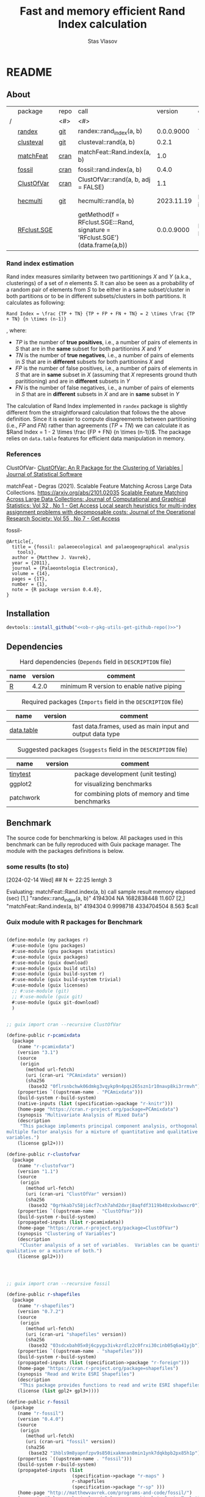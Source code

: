 #+title: Fast and memory efficient Rand Index calculation
#+author: Stas Vlasov
#+email: s.vlasov@uvt.nl
#+r-pkg-version: 0.0.0.9000
#+r-pkg-url: <<ob-r-pkg-utils-get-github-repo()>>, https://stasvlasov.github.io/randex/
#+r-pkg-bug-reports: <<ob-r-pkg-utils-get-github-repo()>>/issues

# - Reference from [[associate-id:org:1l72scr0w1k0][randex - fast and memory efficien Rand Index]] on [2024-01-19 Fri 16:32]

* README
:PROPERTIES:
:export_file_name: README.md
:export_options: toc:nil
:export_options+: author:nil
:export_options+: title:nil
:END:

#+begin: md-badges :codecove-token nil
#+begin_export markdown
[![R-CMD-check](https://github.com/stasvlasov/randex/workflows/R-CMD-check/badge.svg)](https://github.com/stasvlasov/randex/actions)
![GitHub code size in bytes](https://img.shields.io/github/languages/code-size/stasvlasov/randex)
#+end_export
#+end

** About
#+name: package-description
#+begin_src org :exports results :results replace :eval yes
  Memory efficient and fast calculation of [[https://en.wikipedia.org/wiki/Rand_index][Rand Index]]. The package offers algorithm for Rand Index estimation that is specifically meant for large datasets with many small clusters making it the fastest and most memory efficient in comparison to other available R packages (see benchmarking below).
#+end_src

[[file:./benchmarks.png]]

#+name: packages-that-provide-rand-index
|   | package     | repo | call                                                                          |    version | comment                       |
| / |             | <#>  | <#>                                                                           |            |                               |
|---+-------------+------+-------------------------------------------------------------------------------+------------+-------------------------------|
|   | [[https://stasvlasov.github.io/randex/][randex]]      | [[https://github.com/stasvlasov/randex][git]]  | randex::rand_index(a, b)                                                      | 0.0.0.9000 | This package                  |
|   | [[https://github.com/ramhiser/clusteval][clusteval]]   | [[https://github.com/ramhiser/clusteval][git]]  | clusteval::rand(a, b)                                                         |      0.2.1 |                               |
|   | [[https://github.com/ddegras/matchFeat][matchFeat]]   | [[https://CRAN.R-project.org/package=matchFeat][cran]] | matchFeat::Rand.index(a, b)                                                   |        1.0 |                               |
|   | [[https://matthewvavrek.com/programs-and-code/fossil/][fossil]]      | [[https://cran.r-project.org/package=fossil][cran]] | fossil::rand.index(a, b)                                                      |      0.4.0 |                               |
|   | [[https://cran.r-project.org/package=ClustOfVar][ClustOfVar]]  | [[https://cran.r-project.org/package=ClustOfVar][cran]] | ClustOfVar::rand(a, b, adj =  FALSE)                                          |        1.1 |                               |
|   | [[https://lbelzile.github.io/hecmulti/][hecmulti]]    | [[https://github.com/lbelzile/hecmulti][git]]  | hecmulti::rand(a, b)                                                          | 2023.11.19 | Documentation in French:)     |
|   | [[https://github.com/stela2502/RFclust.SGE][RFclust.SGE]] |      | getMethod(f = RFclust.SGE:::Rand, signature = 'RFclust.SGE')(data.frame(a,b)) | 0.0.0.9000 | Does not work. Filed an [[https://github.com/stela2502/RFclust.SGE/issues/1][issue]] |
#+TBLFM: $5='(org-sbe ob-r-pkg-utils-get-package-vesion (pkg $2))

#+name: packages-that-provide-rand-index-call
#+BEGIN_SRC R :var packages=packages-that-provide-rand-index :results replace raw :wrap src R :exports none
  ## return the vector object with names packages to benchmart as string removing packages with empty 'repo'
  capture.output(dput(packages$call[packages$repo != ""]))
#+END_SRC

#+RESULTS: packages-that-provide-rand-index-call
#+begin_src R :exports none
c("randex::rand_index(a, b)", "clusteval::rand(a, b)", "matchFeat::Rand.index(a, b)", 
"fossil::rand.index(a, b)", "ClustOfVar::rand(a, b, adj =  FALSE)", 
"hecmulti::rand(a, b)")
#+end_src

*** Rand index estimation

Rand index measures similarity between two partitionings $X$ and $Y$ (a.k.a., clusterings) of a set of $n$ elements $S$. It can also be seen as a probability of a random pair of elements from $S$ to be either in a same subset/cluster in both partitions or to be in different subsets/clusters in both partitions. It calculates as following:

#+begin_src latex :results replace :wrap src math :exports results
  Rand Index = \frac {TP + TN} {TP + FP + FN + TN} = 2 \times \frac {TP + TN} {n \times (n-1)}
#+end_src

#+RESULTS:
#+begin_src math
Rand Index = \frac {TP + TN} {TP + FP + FN + TN} = 2 \times \frac {TP + TN} {n \times (n-1)}
#+end_src

, where:
- $TP$ is the number of *true positives*, i.e., a number of pairs of elements in $S$ that are in the *same* subset for both partitionins $X$ and $Y$
- $TN$ is the number of *true negatives*, i.e., a number of pairs of elements in $S$ that are in *different* subsets for both partitionins $X$ and 
- $FP$ is the number of false positives, i.e., a number of pairs of elements in $S$ that are in *same* subset in $X$ (assuming that $X$ represents ground thuth parititioning) and are in *different* subsets in $Y$
- $FN$ is the number of false negatives, i.e., a number of pairs of elements in $S$ that are in *different* subsets in $X$ and are in *same* subset in $Y$

The calculation of Rand Index implemented in =randex= package is slightly different from the straightforward calculation that follows the the above definition. Since it is easier to compute disagreements between partitioning (i.e., $FP$ and $FN$) rather than agreements ($TP$ + $TN$) we can calculate it as $Rand Index = 1 - 2 \times \frac {FP + FN} {n \times (n-1)}$. The package relies on =data.table= features for efficient data manipulation in memory.

*** References

ClustOfVar- 
[[https://www.jstatsoft.org/article/view/v050i13][ClustOfVar: An R Package for the Clustering of Variables | Journal of Statistical Software]]

matchFeat -
Degras (2021). Scalable Feature Matching Across Large Data Collections. https://arxiv.org/abs/2101.02035
[[https://www.tandfonline.com/doi/full/10.1080/10618600.2022.2074429][Scalable Feature Matching Across Large Data Collections: Journal of Computational and Graphical Statistics: Vol 32 , No 1 - Get Access]]
[[https://www.tandfonline.com/doi/full/10.1057/palgrave.jors.2601723][Local search heuristics for multi-index assignment problems with decomposable costs: Journal of the Operational Research Society: Vol 55 , No 7 - Get Access]]

fossil- 
#+BEGIN_SRC biblatex
  @Article{,
    title = {fossil: palaeoecological and palaeogeographical analysis
      tools},
    author = {Matthew J. Vavrek},
    year = {2011},
    journal = {Palaeontologia Electronica},
    volume = {14},
    pages = {1T},
    number = {1},
    note = {R package version 0.4.0},
  }
#+END_SRC

** Installation

#+BEGIN_SRC R :noweb yes
  devtools::install_github("<<ob-r-pkg-utils-get-github-repo()>>")
#+END_SRC

** Dependencies

#+caption: Hard dependencies (=Depends= field in =DESCRIPTION= file)
#+name: ob-r-pkg-table-depends
| name  | version | comment                                   |
|-------+---------+-------------------------------------------|
| [[https://www.r-project.org/][R]]     |   4.2.0 | minimum R version to enable native piping |

#+caption: Required packages (=Imports= field in the =DESCRIPTION= file)
#+name: ob-r-pkg-table-imports
| name       | version | comment                                                   |
|------------+---------+-----------------------------------------------------------|
| [[https://rdatatable.gitlab.io/data.table/][data.table]] |         | fast data.frames, used as main input and output data type |
#+TBLFM: $2='(org-sbe ob-r-pkg-utils-get-package-vesion (pkg $$1))

#+caption: Suggested packages (=Suggests= field in the =DESCRIPTION= file)
#+name: ob-r-pkg-table-suggests
| name      | version | comment                                           |
|-----------+---------+---------------------------------------------------|
| [[https://github.com/markvanderloo/tinytest/blob/master/pkg/README.md][tinytest]]  |         | package development (unit testing)                |
| ggplot2   |         | for visualizing benchmarks                        |
| patchwork |         | for combining plots of memory and time benchmarks |
#+TBLFM: $2='(org-sbe ob-r-pkg-utils-get-package-vesion (pkg $$1))

** Benchmark
The source code for benchmarking is below. All packages used in this benchmark can be fully reproduced with Guix package manager. The module with the packages definitions is below.


*** some results (to sto)
[2024-02-14 Wed]
## N <- 22:25
lentgh 3

Evaluating: matchFeat::Rand.index(a, b)
     call                          sample  result    memory     elapsed (sec)
[1,] "randex::rand_index(a, b)"    4194304 NA        1682838448 11.607       
[2,] "matchFeat::Rand.index(a, b)" 4194304 0.9998718 4334704504 8.563        
$call
[1] "randex::rand_index(a, b)"

$sample
[1] 4194304

$result
[1] NA

$memory
[1] 1682838448

$`elapsed (sec)`
[1] 11.607

$memory
[1] 1682838448

$`elapsed (sec)`
[1] 11.607

Evaluating: randex::rand_index(a, b)
    rand_index -- factoring
    rand_index -- tabulating
    rand_index -- combn A
    rand_index -- combn B
$call
[1] "matchFeat::Rand.index(a, b)"

$sample
[1] 4194304

$result
[1] 0.9998718

$memory
[1] 4334704504

$`elapsed (sec)`
[1] 8.563

$memory
[1] 4334704504

$`elapsed (sec)`
[1] 8.563

Evaluating: matchFeat::Rand.index(a, b)
     call                          sample  result    memory     elapsed (sec)
[1,] "randex::rand_index(a, b)"    8388608 0.9998718 3323375432 20.606       
[2,] "matchFeat::Rand.index(a, b)" 8388608 0.9998718 4770211400 13.775       
$call
[1] "randex::rand_index(a, b)"

$sample
[1] 8388608

$result
[1] 0.9998718

$memory
[1] 3323375432

$`elapsed (sec)`
[1] 20.606

$memory
[1] 3323375432

$`elapsed (sec)`
[1] 20.606

Evaluating: randex::rand_index(a, b)
    rand_index -- factoring
    rand_index -- tabulating
    rand_index -- combn A
    rand_index -- combn B
$call
[1] "matchFeat::Rand.index(a, b)"

$sample
[1] 8388608

$result
[1] 0.9998718

$memory
[1] 4770211400

$`elapsed (sec)`
[1] 13.775

$memory
[1] 4770211400

$`elapsed (sec)`
[1] 13.775

Evaluating: matchFeat::Rand.index(a, b)
     call                          sample   result    memory     elapsed (sec)
[1,] "randex::rand_index(a, b)"    16777216 0.9998718 6587671840 40.321       
[2,] "matchFeat::Rand.index(a, b)" 16777216 0.9998718 5642626632 26.082       

$call
[1] "randex::rand_index(a, b)"

$sample
[1] 16777216

$result
[1] 0.9998718

$memory
[1] 6587671840

$`elapsed (sec)`
[1] 40.321

$memory
[1] 6587671840

$`elapsed (sec)`
[1] 40.321

Evaluating: randex::rand_index(a, b)
    rand_index -- factoring
    rand_index -- tabulating
    rand_index -- combn A
    rand_index -- combn B
$call
[1] "matchFeat::Rand.index(a, b)"

$sample
[1] 16777216

$result
[1] 0.9998718

$memory
[1] 5642626632

$`elapsed (sec)`
[1] 26.082

$memory
[1] 5642626632

$`elapsed (sec)`
[1] 26.082

Evaluating: matchFeat::Rand.index(a, b)
     call                          sample   result    memory      elapsed (sec)
[1,] "randex::rand_index(a, b)"    33554432 0.9998718 12899659016 82.221       
[2,] "matchFeat::Rand.index(a, b)" 33554432 0.9998718 7387456600  47.888

*** Guix module with R packages for Benchmark
#+BEGIN_SRC scheme

  (define-module (my packages r)
    #:use-module (gnu packages)
    #:use-module (gnu packages statistics)
    #:use-module (guix packages)
    #:use-module (guix download)
    #:use-module (guix build utils)
    #:use-module (guix build-system r)
    #:use-module (guix build-system trivial)
    #:use-module (guix licenses)
    ;; #:use-module (git)
    ;; #:use-module (guix git)
    #:use-module (guix git-download)
    )


  ;; guix import cran --recursive ClustOfVar

  (define-public r-pcamixdata
    (package
      (name "r-pcamixdata")
      (version "3.1")
      (source
       (origin
         (method url-fetch)
         (uri (cran-uri "PCAmixdata" version))
         (sha256
          (base32 "0flrsnbchwk06dmkg3vqykp9n4pqs265szn1r10navp8ki3rrmvh"))))
      (properties `((upstream-name . "PCAmixdata")))
      (build-system r-build-system)
      (native-inputs (list (specification->package "r-knitr")))
      (home-page "https://cran.r-project.org/package=PCAmixdata")
      (synopsis "Multivariate Analysis of Mixed Data")
      (description
       "This package implements principal component analysis, orthogonal rotation and
  multiple factor analysis for a mixture of quantitative and qualitative
  variables.")
      (license gpl2+)))

  (define-public r-clustofvar
    (package
      (name "r-clustofvar")
      (version "1.1")
      (source
       (origin
         (method url-fetch)
         (uri (cran-uri "ClustOfVar" version))
         (sha256
          (base32 "0grhkab7s58ji4cf7cxh7ahd2dxrj8aqfdf3119b40zxkxbwxcr0"))))
      (properties `((upstream-name . "ClustOfVar")))
      (build-system r-build-system)
      (propagated-inputs (list r-pcamixdata))
      (home-page "https://cran.r-project.org/package=ClustOfVar")
      (synopsis "Clustering of Variables")
      (description
       "Cluster analysis of a set of variables.  Variables can be quantitative,
  qualitative or a mixture of both.")
      (license gpl2+)))




  ;; guix import cran --recursive fossil

  (define-public r-shapefiles
    (package
      (name "r-shapefiles")
      (version "0.7.2")
      (source
       (origin
         (method url-fetch)
         (uri (cran-uri "shapefiles" version))
         (sha256
          (base32 "03sdcxbah05x0j6cpygx3ivkzrdlz2c0frxi30cinb05q6a41yjb"))))
      (properties `((upstream-name . "shapefiles")))
      (build-system r-build-system)
      (propagated-inputs (list (specification->package "r-foreign")))
      (home-page "https://cran.r-project.org/package=shapefiles")
      (synopsis "Read and Write ESRI Shapefiles")
      (description
       "This package provides functions to read and write ESRI shapefiles.")
      (license (list gpl2+ gpl3+))))

  (define-public r-fossil
    (package
      (name "r-fossil")
      (version "0.4.0")
      (source
       (origin
         (method url-fetch)
         (uri (cran-uri "fossil" version))
         (sha256
          (base32 "1hbls9m8yapnfzpv9s850ixakmnan8min1ynk7dqkbpb2px85h1p"))))
      (properties `((upstream-name . "fossil")))
      (build-system r-build-system)
      (propagated-inputs (list
                          (specification->package "r-maps" )
                          r-shapefiles
                          (specification->package "r-sp" )))
      (home-page "http://matthewvavrek.com/programs-and-code/fossil/")
      (synopsis "Palaeoecological and Palaeogeographical Analysis Tools")
      (description
       "This package provides a set of analytical tools useful in analysing ecological
  and geographical data sets, both ancient and modern.  The package includes
  functions for estimating species richness (Chao 1 and 2, ACE, ICE, Jacknife),
  shared species/beta diversity, species area curves and geographic distances and
  areas.")
      (license gpl2+)))

  ;; guix import cran --style=specification --recursive matchFeat
  (define-public r-matchfeat
    (package
     (name "r-matchfeat")
     (version "1.0")
     (source
      (origin
       (method url-fetch)
       (uri (cran-uri "matchFeat" version))
       (sha256
        (base32 "0jh484rr71b7887igfslbg7xbr661l9c34d650xd7ajx4gfpn540"))))
     (properties `((upstream-name . "matchFeat")))
     (build-system r-build-system)
     (propagated-inputs (list (specification->package "r-clue")
                              (specification->package "r-foreach")))
     (home-page "https://cran.r-project.org/package=matchFeat")
     (synopsis "One-to-One Feature Matching")
     (description
      "Statistical methods to match feature vectors between multiple datasets in a
  one-to-one fashion.  Given a fixed number of classes/distributions, for each
  unit, exactly one vector of each class is observed without label.  The goal is
  to label the feature vectors using each label exactly once so to produce the
  best match across datasets, e.g. by minimizing the variability within classes.
  Statistical solutions based on empirical loss functions and probabilistic
  modeling are provided.  The Gurobi software and its R interface package are
  required for one of the package functions (match.2x()) and can be obtained at
  <https://www.gurobi.com/> (free academic license).  For more details, refer to
  Degras (2022) <doi:10.1080/10618600.2022.2074429> \"Scalable feature matching for
  large data collections\" and Bandelt, Maas, and Spieksma (2004)
  <doi:10.1057/palgrave.jors.2601723> \"Local search heuristics for multi-index
  assignment problems with decomposable costs\".")
     (license gpl2)))



  ;; needed for stela2502/RFclust.SGE

  ;; stas@air ~/dot/sys/my-guix-channel/my/packages$ guix import cran --style=specification --recursive --archive=git https://github.com/sonejilab/FastWilcoxTest >> r.scm

  (define-public r-fastwilcoxtest
    (let ((commit "c9ea65dcc41aa5f3403441899f7e558d2a7cbe7d")
          (revision "1"))
      (package
        (name "r-fastwilcoxtest")
        (version (git-version "0.2.0" revision commit))
        (source
         (origin
           (method git-fetch)
           (uri (git-reference
                 (url "https://github.com/sonejilab/FastWilcoxTest")
                 (commit commit)))
           (file-name (git-file-name name version))
           (sha256
            (base32 "0fpblsarxjazmbya3lr304chhc0fwsj6xp7sa5fhi4ryqqw7zrlm"))))
        (properties `((upstream-name . "FastWilcoxTest")))
        (build-system r-build-system)
        (inputs (list (specification->package "r-gsl")))
        (propagated-inputs (list (specification->package "r-matrix")
                                 (specification->package "r-metap")
                                 (specification->package "r-rcpp")
                                 (specification->package "r-rcppeigen")
                                 (specification->package "r-rcppprogress")
                                 (specification->package "r-reshape2")))
        (home-page "https://github.com/sonejilab/FastWilcoxTest")
        (synopsis
         "Wilcox Ranked Sum Test Implementation using Rcpp; Tests are Applied to a Sparse Matrix")
        (description
         "Re-implementation the the Seurat::@code{FindMarkers}'( test.use == \"wilcox\" )
  function but implementing all calculation steps in c++.  Thereby the function is
  more than 10 times faster than the Seurat R implementation.  The c++ code was
  extracted from the @code{BioQC} @code{BioConductor} package.  It also contains
  other fast c++ functions to interact with sparse matrices.")
        (license gpl3))))



  ;; stas@air ~/dot/sys/my-guix-channel/my/packages$
  ;; guix import cran --style=specification --recursive --archive=git https://github.com/stela2502/RFclust.SGE >> r.scm

  ;; guix import: warning: failed to retrieve package information from https://cran.r-project.org/web/packages/FastWilcoxTest/DESCRIPTION: 404 (Not Found)


  (define-public r-rfclust-sge
    (let ((commit "ba586d8f0372f7ceb29b75fd3290931856ef64a8")
          (revision "1"))
      (package
        (name "r-rfclust-sge")
        (version (git-version "0.0.0.9000" revision commit))
        (source
         (origin
           (method git-fetch)
           (uri (git-reference
                 (url "https://github.com/stela2502/RFclust.SGE")
                 (commit commit)))
           (file-name (git-file-name name version))
           (sha256
            (base32 "0hq2rdyxylm5fhbvjpq2dncpvz2m8zfdn787hxpmj10gvv5xr435"))))
        (properties `((upstream-name . "RFclust.SGE")))
        (build-system r-build-system)
        (propagated-inputs (list (specification->package "r-cluster")
                                 ;; FastWilcoxTest
                                 r-fastwilcoxtest
                                 (specification->package "r-hmisc")
                                 (specification->package "r-mass")
                                 (specification->package "r-matrix")
                                 (specification->package "r-ranger")
                                 (specification->package "r-survival")))
        (home-page "https://github.com/stela2502/RFclust.SGE")
        (synopsis "Unsupervised clustering using random forest run on SGE")
        (description
         "This package uses the RF clustering method described at https://
  labs.genetics.ucla.edu/horvath/RFclustering/RFclustering.htm.  The function is
  broken down into separate parts, that can be run on a SGE to reduce analysis
  time.")
        (license expat))))




  ;; guix import cran --style=specification --recursive --archive=git https://github.com/ramhiser/clusteval >> r.scm

  (define-public r-clusteval
    (let ((commit "09eae82610a13122d6bfd46480fc4a76eb3c752a")
          (revision "1"))
      (package
        (name "r-clusteval")
        (version (git-version "0.2.1" revision commit))
        (source
         (origin
           (method git-fetch)
           (uri (git-reference
                 (url "https://github.com/ramhiser/clusteval")
                 (commit commit)))
           (file-name (git-file-name name version))
           (sha256
            (base32 "1591acinzd4mgp8sg9mn0syn1caaxdy3ys99pnpqa5yb0x423y7p"))))
        (properties `((upstream-name . "clusteval")))
        (build-system r-build-system)
        (propagated-inputs (list (specification->package "r-ggplot2")
                                 (specification->package "r-mvtnorm")
                                 (specification->package "r-rcpp")))
        (home-page "https://github.com/ramhiser/clusteval")
        (synopsis "Evaluation of Clustering Algorithms")
        (description
         "This package provides a suite of tools to evaluate clustering algorithms,
  clustering, and individual clusters.")
        (license expat))))


  ;; guix import cran --style=specification --recursive --archive=git https://github.com/lbelzile/hecmulti >> r.scm
  (define-public r-hecmulti
    (let ((commit "7488f654ae860a1a139bc05b8c263cf7b7fb4517")
          (revision "1"))
      (package
        (name "r-hecmulti")
        (version (git-version "2023.11.19" revision commit))
        (source
         (origin
           (method git-fetch)
           (uri (git-reference
                 (url "https://github.com/lbelzile/hecmulti")
                 (commit commit)))
           (file-name (git-file-name name version))
           (sha256
            (base32 "1v3yzfjkhhbd253p158d4rglarbv5fx9skr6ya4drx69bdbdr03v"))))
        (properties `((upstream-name . "hecmulti")))
        (build-system r-build-system)
        (arguments
         (list
          #:modules '((guix build r-build-system)
                      (guix build minify-build-system)
                      (guix build utils)
                      (ice-9 match))
          #:imported-modules `(,@%r-build-system-modules (guix build
                                                               minify-build-system))
          #:phases '(modify-phases %standard-phases
                      (add-after 'unpack 'process-javascript
                        (lambda* (#:key inputs #:allow-other-keys)
                          (with-directory-excursion "inst/"
                            (for-each (match-lambda
                                        ((source . target) (minify source
                                                                   #:target
                                                                   target)))
                                      '())))))))
        (propagated-inputs (list (specification->package "r-ggplot2")
                                 (specification->package "r-mass")
                                 (specification->package "r-patchwork")))
        (native-inputs (list (specification->package "esbuild")
                             (specification->package "r-knitr")))
        (home-page "https://github.com/lbelzile/hecmulti")
        (synopsis "Matériel de cours pour Analyse multidimensionnelle appliquée")
        (description
         "Jeux de données et fonctions pour le cours Analyse multidimensionnelle appliquée
  (MATH 60602) à HEC Montréal.")
        (license cc-by-sa4.0))))

#+END_SRC


* rand_index
:PROPERTIES:
:ID:       org:d6bid3b1y2k0
:END:

#+BEGIN_SRC R :tangle R/rand_index.r :mkdirp yes
  ##' Computes Rand index
  ##'
  ##' Should be relatively fast and memory efficient. See `rand_index_benchmark`
  ##' 
  ##' @param a particion 1 as vector
  ##' @param b partition 2 as vector
  ##' @param verbose Whether to print logs messages
  ##' @return Rand index that ranges from 0 to 1 
  ##' @import data.table
  ##' @export 
  rand_index <- function(a, b, verbose = FALSE) {
      ## Some basic checks
      stopifnot(
          "rand_index: a and b should be the same length" =
              length(a) == length(b)
        , "rand_index: a should be a vector of either strings or numbers" =
              class(a) %in% c("numeric", "integer", "character"))
      if(verbose) message("    rand_index -- factoring A and B (on common levels)")
      factor_levels <- unique(c(a,b))
      a <- factor(a, exclude = NULL, labels = factor_levels) |> as.numeric()
      b <- factor(b, exclude = NULL, labels = factor_levels) |> as.numeric()
      if(verbose) message("    rand_index -- tabulating A and B clusters")
      dt <-
          data.table(a = a, b = b)[
            , n_a := .N, by = a
          ][
            , n_b := .N, by = b
          ][
            , n_a_b := .N, by = .(a, b)
          ]
      ## sum pairs between 'agreement' intersect clusters and 'disagreement'
      if(verbose) message("    rand_index -- combn A")
      a_comb <-
          unique(dt[n_a > 1, .(a, b, n_a, n_a_b)])[
            , .(comb = (n_a - n_a_b) * n_a_b), by = a
          ] |> _$comb |>
          as.numeric() |>
          sum(na.rm = TRUE)
      if(verbose) message("    rand_index -- combn B")
      b_comb <-
          unique(dt[n_b > 1, .(a, b, n_b, n_a_b)])[
            , .(comb = (n_b - n_a_b) * n_a_b), by = b
          ] |> _$comb |>
          as.numeric() |>
          sum(na.rm = TRUE)
      if(verbose) message("    rand_index -- calcutating Rand")
      ## in formula 'c + d as the number of disagreements'
      n_disagreements <- (a_comb + b_comb) / 2  # correction for conting pairs twice
      n_pairs <- choose(length(a), 2)
      return(1 - (n_disagreements / n_pairs))
  }
#+END_SRC

* rand_index_benchmark

Note the noweb reference in the code to the table with packages that provide Rand index.

#+name: benchmarks
#+BEGIN_SRC R :tangle R/rand_index.r :mkdirp yes :noweb yes
  ##' Benchmark time and memory performance of various calculations of Rand index
  ##' 
  ##' @param return_plot Type of plot to return
  ##' @param calls Benchmark calls that calculate Rand index for set 'a' and 'b', e.g., 'randex::rand_index(a, b)'
  ##' @param N Integer vector of sizes for clustered sets. Sizes should be in increasing order.
  ##' @param string_space Character space for cluster names (all ascii letters by default)
  ##' @param string_length Length of clusted names. Kind of a proxy for number of possible clusters.
  ##' @param mem_max Stop benchmarking if last result took more than specified number of bites of RAM (30Gb default)
  ##' @param time_max Stop benchmarking if last result took longer than specified number of seconds (5 minutes default)
  ##' @param return_data Do not visualize results. Just return benchmarks data for saving.
  ##' @param rds_file Use this as data for visualizing previously calculated benchmarks obtained from `randex_benchmark(..., return_data = TRUE)`
  ##' @param profmem_type Type of memory profiling. "allocation" type uses `utils::Rprofmem()` (for which R should be compiled with '--enable-memory-profiling' option). "snapshot" memory profiling type uses `utils::Rprof(prof, memory.profiling = TRUE)`. See more details here - https://cran.r-project.org/web/packages/profmem/vignettes/profmem.html
  ##' @param highlight_call Call from `call` to be highlighted
  ##' 
  ##' @return Plot or data
  ##' 
  ##' @export 
  rand_index_benchmark <- function(return_plot = c("combined", "memory", "time")[1]
                                 , calls =
                                       <<packages-that-provide-rand-index-call()>>
                                 , N = 2^(10:25)
                                 , string_space = letters
                                 , string_length = 4
                                 , mem_max = 30 * (2^10)^3
                                 , time_max = 5 * 60
                                 , return_data = FALSE
                                 , rds_file = NULL
                                 , profmem_type = c("allocation", "snapshot")[1]
                                 , highlight_call = "randex::rand_index(a, b)"
                               ) {
      ## check args and optional dependencies
      if(!return_data) {
          if(!requireNamespace("ggplot2", quietly = TRUE)) {
              stop("  randex_benchmark -- 'ggplot2' package should be installed.")
          } else if(return_plot == "combined" && !requireNamespace("patchwork", quietly = TRUE)) {
              stop("  randex_benchmark -- 'patchwork' package should be installed for combined plots.")
          }
      }
      ## load or calculate benchmarks
      if(is.character(rds_file)) {
          benchmarks  <- readRDS(rds_file)
      } else {
          ## check profmem
          if(profmem_type == "allocation" &&
             !capabilities("profmem")) {
              stop("  randex_benchmark -- to use `utils::Rprofmem()` for memory profile R should be compiled with '--enable-memory-profiling' option. Otherwise use `profmem_type = 'snapshot'`")
          }
          ## check packages
          for(cal in calls) {
              cal_pack <- sub("::.*$", "", cal)
              if(!requireNamespace(cal_pack, quietly = TRUE)) {
                  stop("  randex_benchmark -- ", cal_pack, " package should be installed for benchmarking.")
              }
          }
          benchmarks  <- list()
          for (n in N) {
              ## define two random sets (a and b) of strings
              a <-
                  lapply(1:n, \(i) {
                      set.seed(i)
                      sample(string_space, string_length)
                  }) |>
                  sapply(paste, collapse = "")
              b <-
                  lapply(1:n, \(i) {
                      set.seed(n + i)
                      sample(string_space, string_length)
                  }) |>
                  sapply(paste, collapse = "")
              ## factorize sets
              lev_ab <- levels(factor(c(a, b)))
              a <- factor(a, levels = lev_ab) |>
                  as.numeric()
              b <- factor(b, levels = lev_ab) |>
                  as.numeric()
              ## calc rand indexes conditional on last results
              j <- match(n, N)
              benchmarks[[j]] <- 
                  ## benchmark calls
                  calls |>
                  lapply(\(cal) {
                      should_calc <- if (j > 1) {
                                         res <- benchmarks[[j-1]]
                                         res <- res[match(cal, res[, "call"]), ]
                                         res_mem <- res["bites"]
                                         res_time <- res["secs"]
                                         !is.na(res_mem) &&
                                             ## do not calc rand if last results took more than 30Gb of ram (default)
                                             (res_mem < mem_max) &&
                                             (!is.na(res_time)) &&
                                             ## do not calc if takes longer than 5 minutes (default)
                                             (res_time < time_max)
                                     } else {
                                         TRUE
                                     }
                      if(should_calc) {
                          message("Evaluating: ", cal)
                          ## init profiling
                          prof <- tempfile()
                          if(profmem_type == "allocation") {
                              utils::Rprofmem(prof)
                          } else if(profmem_type == "snapshot") {
                              utils::Rprof(prof, memory.profiling = TRUE)
                          }
                          ## calculate Rand index
                          ## -----
                          time <- system.time(
                              val <- try(eval(str2expression(cal)))
                          )
                          ## -----
                          ## kill profiling
                          if(profmem_type == "allocation") {
                              utils::Rprofmem(NULL)
                              mem <-
                                  readLines(prof) |>
                                  strsplit(split = " :", fixed = TRUE) |>
                                  sapply(base::`[`, 1) |>
                                  sapply(as.numeric) |>
                                  sum(na.rm = TRUE)
                              mem_hu <- mem |>
                                  utils:::format.object_size("auto")
                          } else if(profmem_type == "snapshot") {
                              utils::Rprof(NULL)
                              mem <-
                                  utils::summaryRprof(prof, memory = "stats") |>
                                  _$by.self |>
                                  base::`[`(paste0('"', cal, '"'), "mem.total") |>
                                  base::`[[`(1)
                          }
                          ## delete tmp file
                          unlink(prof)
                          time <- time[["elapsed"]]
                          names(time) <- NULL
                          if(!inherits(val, "try-error")) {
                              data.frame("call" = cal
                                       , "N" = n
                                       , "val" = val
                                       , "bites" = mem
                                       , "secs" = time)
                          } else {
                              message("Call failed: ", cal)
                              data.frame("call" = cal
                                       , "N" = n
                                       , "val" = NA
                                       , "bites" = NA
                                       , "secs" = NA)
                          }
                      } else {
                          message("Skipping: ", cal)
                          data.frame("call" = cal
                                   , "N" = n
                                   , "val" = NA
                                   , "bites" = NA
                                   , "secs" = NA)
                      }
                  }) |>
                  do.call(rbind, args = _)
              message(benchmarks[[j]])
          }
      }
      ## visualize or just return results
            if(return_data) {
                return(benchmarks)
            } else {
                benchmarks <- do.call(rbind, benchmarks)
                ## highlight the line
                benchmarks$line <- ifelse(benchmarks$call == highlight_call, 0.1, 0.05)
                ## use 'x' if the value of Rand index is not correct (i.e., Rand > 1)
                benchmarks$shape_correct_value <- as.integer(ifelse(is.na(benchmarks$val) | benchmarks$val > 1, 4, 16))
                benchmarks$call <- sub("::.*$", "", benchmarks$call)
                ## plot memory
                if(return_plot != "time") {
                    plot_mem <- ggplot2::ggplot(
                                             data = benchmarks
                                           , ggplot2::aes(x = N
                                                        , y = bites
                                                        , group = call
                                                        , color = call)) +
                        ggplot2::geom_point(size = 3, ggplot2::aes(shape = shape_correct_value)) +
                        ## ggplot2::scale_shape_manual(values = ifelse(is.na(benchmarks$val) | benchmarks$val > 1, 4, 1)) +
                        ggplot2::scale_shape_identity() + 
                        ggplot2::geom_line(ggplot2::aes(size = call)) +
                        ggplot2::scale_size_manual(values = `names<-`(ifelse(benchmarks$call == "randex::rand_index(a, b)", 1, 0.5), benchmarks$call)) + #
                        ggplot2::scale_x_continuous(trans = "log10"
                                                  , labels = scales::trans_format("log10", scales::math_format(10^.x))) + 
                        ggplot2::scale_y_continuous(trans = "log2"
                                                  , labels = scales::label_bytes(units = "auto_binary")
                                                  , n.breaks = 10) + 
                        ggplot2::annotation_logticks(sides = "b", alpha = 0.5)
                    if(return_plot == "memory") return(plot_mem)
                }
                ## plot time
                if(return_plot != "memory") {
                    plot_time <- ggplot2::ggplot(
                                              data = benchmarks
                                            , ggplot2::aes(x = N
                                                         , y = secs / 60
                                                         , group = call
                                                         , color = call)) +
                        ggplot2::geom_point(ggplot2::aes(size = call)) + 
                        ggplot2::geom_line(ggplot2::aes(size = call)) +
                        ggplot2::scale_size_manual(values = `names<-`(ifelse(benchmarks$call == "randex::rand_index(a, b)", 1, 0.5), benchmarks$call)) + 
                        ggplot2::scale_x_continuous(trans = "log10"
                                                  , labels = scales::trans_format("log10", scales::math_format(10^.x))) + 
                        ggplot2::scale_y_continuous(labels = scales::label_timespan(unit = "mins")) + 
                        ggplot2::annotation_logticks(sides = "b", alpha = 0.5)
                    if(return_plot == "time") return(plot_time)
                }
                if(return_plot == "combined") {
                    patchwork::wrap_plots(plot_mem, plot_time, guides = 'collect')
                }
            }
  }
#+END_SRC


